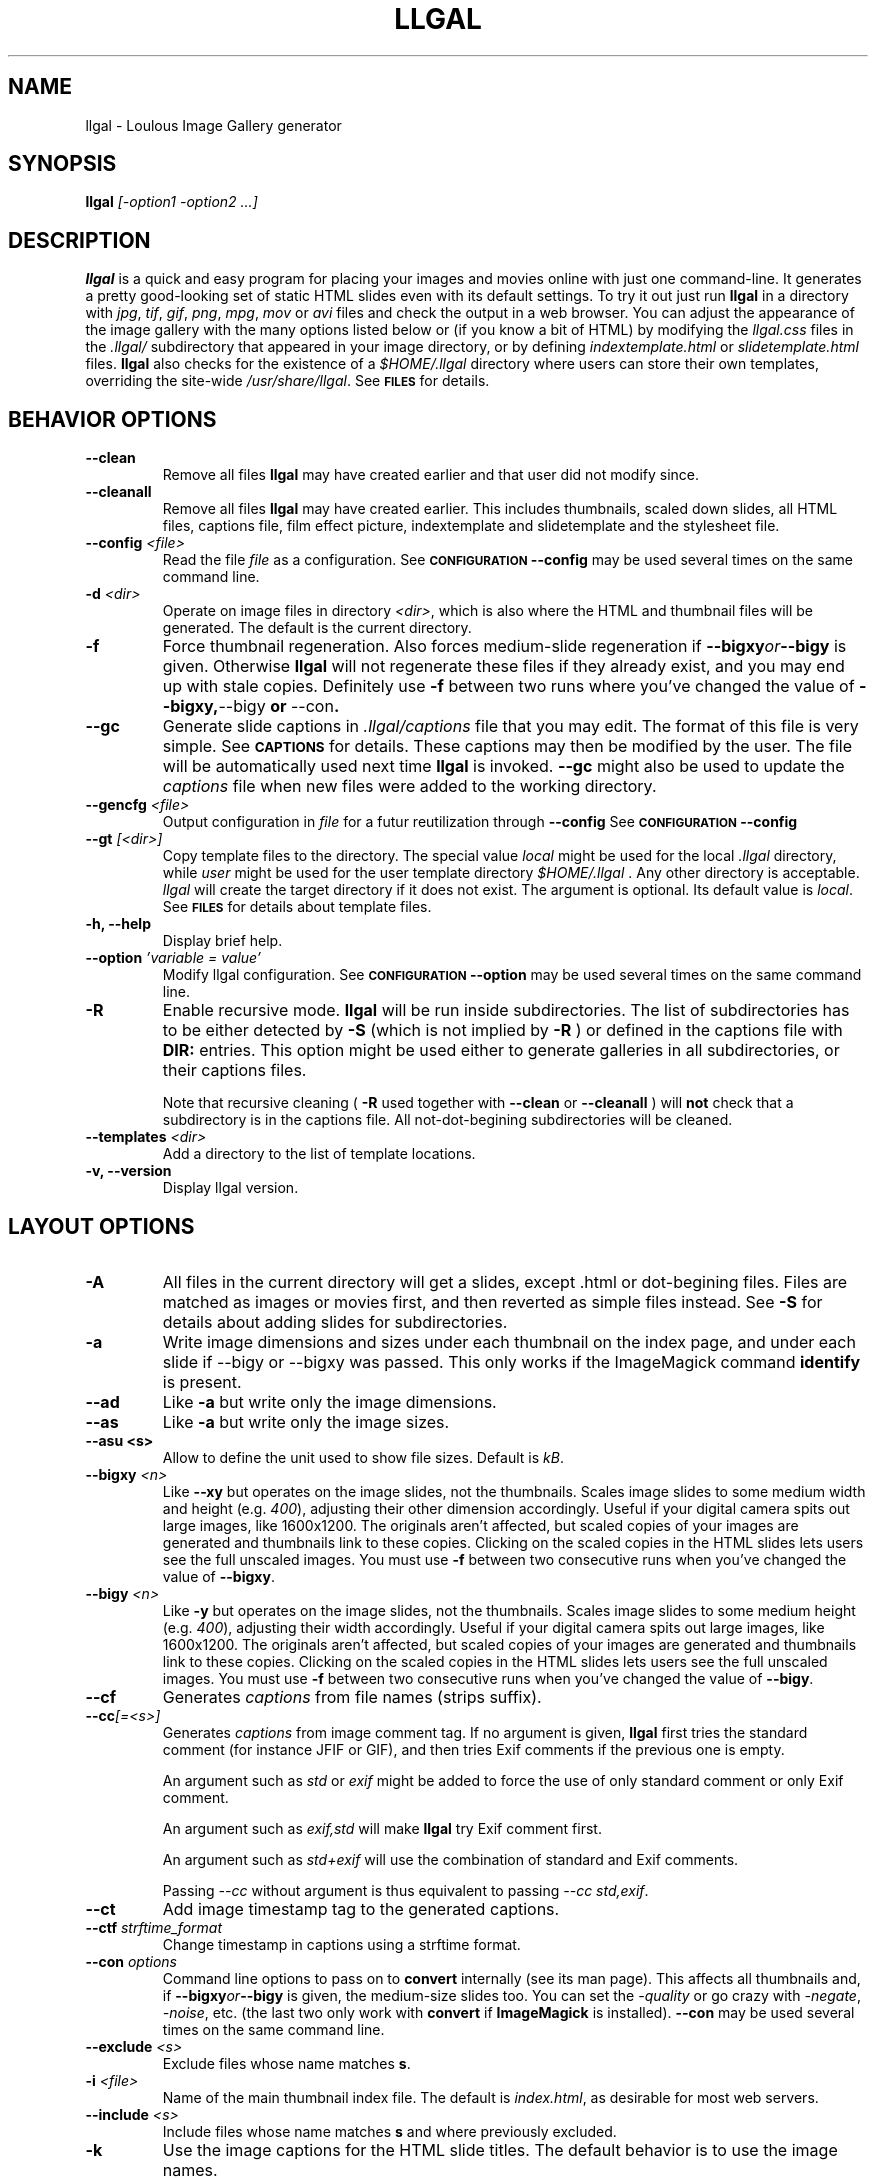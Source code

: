 .\" Process this file with
.\" groff -man -Tascii foo.1
.\"
.TH LLGAL 1 "FEBRUARY 2005"

.SH NAME
llgal \- Loulous Image Gallery generator


.SH SYNOPSIS
.B llgal 
.I [-option1 -option2 ...]


.SH DESCRIPTION
.B llgal
is a quick and easy program for placing your images and movies online with
just one command-line. It generates a pretty good-looking set of static HTML
slides even with its default settings.  To try it out just run 
.B llgal 
in a directory with
.IR jpg ", " tif ", " gif ", " png ", " mpg ", " mov " or " avi
files and check the output in a web browser.  You can adjust the
appearance of the image gallery with the many options listed below or
(if you know a bit of HTML) by modifying the
.IR llgal.css
files in the
.IR .llgal/ " subdirectory that appeared in your"
image directory, or by defining
.IR indextemplate.html " or " slidetemplate.html
files.
.B llgal
also checks for the existence of a
.I "$HOME/.llgal"
directory where users can store their own templates, overriding
the site-wide 
.IR "/usr/share/llgal" .
See
.SM
.B FILES
for details.


.SH BEHAVIOR OPTIONS

.TP
.BI --clean
Remove all files
.B llgal
may have created earlier and that user did not modify since.

.TP
.BI --cleanall
Remove all files
.B llgal
may have created earlier. This includes thumbnails, scaled down slides, all 
HTML files, captions file, film effect picture, indextemplate and slidetemplate 
and the stylesheet file.

.TP
.BI --config " <file>"
Read the file
.I file
as a configuration.
See
.SM
.B CONFIGURATION
.BI --config
may be used several times on the same command line.

.TP
.BI -d " <dir>"
Operate on image files in directory
.IR <dir> ,
which is also where the HTML and thumbnail files will be generated.
The default is the current directory.

.TP
.BI -f
Force thumbnail regeneration.  Also forces medium-slide regeneration if
.BI --bigxy or --bigy
is given.  Otherwise
.B llgal
will not regenerate these files if they already exist, and you may
end up with stale copies.  Definitely use
.BI -f
between two runs where you've changed the value of 
.BR --bigxy, --bigy " or " --con "."

.TP
.BI --gc
Generate slide captions in
.IR ".llgal/captions"
file that you may edit.  The format of this file is very simple.
See
.SM
.B CAPTIONS
for details.
These captions may then be modified by the user.
The file will be automatically used next time
.B llgal
is invoked.
.BI --gc
might also be used to update the
.I captions
file when new files were added to the working directory.

.TP
.BI --gencfg " <file>"
Output configuration in
.IR file
for a futur reutilization through
.BI --config
See
.SM
.B CONFIGURATION
.BI --config

.TP
.BI --gt " [<dir>]"
Copy template files to the directory.
The special value
.IR local
might be used for the local
.I .llgal
directory, while
.IR user
might be used for the user
template directory
.I $HOME/.llgal \fR.
Any other directory is acceptable.
.I llgal
will create the target directory if it does not exist.
The argument is optional.
Its default value is
.IR local \fR.
See
.SM
.B FILES
for details about template files.

.TP
.BI "-h, --help"
Display brief help.

.TP
.BI --option " 'variable = value'"
Modify llgal configuration.
See
.SM
.B CONFIGURATION
.BI --option
may be used several times on the same command line.

.TP
.BI -R
Enable recursive mode.
.B llgal
will be run inside subdirectories.
The list of subdirectories has to be either detected by
.B -S
(which is not implied by
.B -R
) or defined in the captions file with
.B DIR:
entries.
This option might be used either to generate galleries
in all subdirectories, or their captions files.

Note that recursive cleaning (
.BI -R
used together with
.BI --clean
or
.BI --cleanall
) will
.B not
check that a subdirectory is in the captions file.
All not-dot-begining subdirectories will be cleaned.

.TP
.BI --templates " <dir>"
Add a directory to the list of template locations.

.TP
.BI "-v, --version"
Display llgal version.


.SH LAYOUT OPTIONS

.TP
.B -A
All files in the current directory will get a slides,
except .html or dot-begining files.
Files are matched as images or movies first, and then
reverted as simple files instead.
See
.B -S
for details about adding slides for subdirectories.

.TP
.B -a
Write image dimensions and sizes under each thumbnail on the index page,
and under each slide if --bigy or --bigxy was passed.
This only works if the ImageMagick command
.BR identify " is present."

.TP
.B --ad
Like
.B -a
but write only the image dimensions.

.TP
.B --as
Like
.B -a
but write only the image sizes.

.TP
.B --asu " <s>"
Allow to define the unit used to show file sizes. Default is
.IR kB "."

.TP
.BI --bigxy " <n>"
Like
.B --xy
but operates on the image slides, not the thumbnails.  Scales image
slides to some medium width and height (e.g.
.IR 400 "),"
adjusting their other dimension accordingly.  Useful if your digital 
camera spits out large images, like 1600x1200.  The originals aren't 
affected, but scaled copies of your images are generated
and thumbnails link to these copies.  Clicking on the scaled
copies in the HTML slides lets users see the full unscaled images.
You must use
.B -f
between two consecutive runs when you've changed the value of
.BR "--bigxy" .

.TP
.BI --bigy " <n>"
Like
.B -y
but operates on the image slides, not the thumbnails.  Scales image
slides to some medium height (e.g.
.IR 400 "),"
adjusting their width accordingly.  Useful if your digital camera
spits out large images, like 1600x1200.  The originals aren't affected,
but scaled copies of your images are generated
and thumbnails link to these copies.  Clicking on the scaled
copies in the HTML slides lets users see the full unscaled images.
You must use
.B -f
between two consecutive runs when you've changed the value of
.BR "--bigy" .

.TP
.BI --cf
Generates
.I captions
from file names (strips suffix).

.TP
.BI --cc [=<s>]
Generates
.I captions
from image comment tag.
If no argument is given,
.B llgal
first tries the standard comment (for instance JFIF or GIF), and then
tries Exif comments if the previous one is empty.

An argument such as
.I std
or
.I exif
might be added to force the use of only standard comment
or only Exif comment.

An argument such as
.I exif,std
will make
.B llgal
try Exif comment first.

An argument such as
.I std+exif
will use the combination of standard and Exif comments.

Passing
.I --cc
without argument is thus equivalent to passing
.I --cc std,exif\fR.

.TP
.BI --ct
Add image timestamp tag to the generated captions.

.TP
.BI --ctf " strftime_format"
Change timestamp in captions using a strftime format.

.TP
.BI --con " options"
Command line options to pass on to
.BR convert
internally (see its man page).  This affects all thumbnails
and, if
.BI --bigxy or --bigy
is given, the medium-size slides too.  You can set the
.I -quality
or go crazy with
.IR -negate ", " -noise ", etc."
(the last two only work with
.BR convert " if " ImageMagick " is installed)."
.BI --con
may be used several times on the same command line.

.TP
.BI --exclude " <s>"
Exclude files whose name matches \fBs\fR.

.TP
.BI -i " <file>"
Name of the main thumbnail index file.  The default is
.IR index.html ,
as desirable for most web servers.

.TP
.BI --include " <s>"
Include files whose name matches \fBs\fR and where previously excluded.

.TP
.BI -k
Use the image captions for the HTML slide titles.
The default behavior is to use the image names.

.TP
.BI -L
Do not create slides and thumbnails for links (including video, file and url),
but list them after the main gallery index.
Might be used when the directory only contains subgalleries and thus does
not need any slide or thumbnail.

.TP
.BI --li
Replace link labels in slides (usually \fBIndex\fR, \fBPrev\fR and \fBNext\fR)
with images (usually \fBindex.png\fR, \fBprev.png\fR and \fBnext.png\fR).

.TP
.BI --lt
Replace link labels in slides (usually \fBPrev\fR and \fBNext\fR) with
a thumbnail to preview previous/next slide.
If passed together with
.BI --li \fR,
thumbnail preview is used for links to previous/next slide
while the image is for the link to the index is kept. 

.TP
.BI -n
Use the image file names for the HTML slide files.  Otherwise
the default behavior is to simply name your slides
.IR 1.html ", " 2.html ", "
and so on.

.TP
.BI --nc
Omit the image count from the captions.

.TP
.BI --next-gal " <url>"
Add links to the previous gallery located by
.IR <url> \fR.
This option is used internally for recursive galleries, and
thus not documented in
.BI --help \fR.

.TP
.BI -p " <n>"
The cellpadding value of the thumbnail index tables.
The default is 3.

.TP
.BI --parent-gal
Add links to the parent directory.
This option is used internally for recursive galleries, and
thus not documented in
.BI --help \fR.
These links are stored as a header and a footer for the index.
The text in the links might be changed through the
.B parent_gallery_link_text
configuration option.

.TP
.BI --prev-gal " <url>"
Add links to the previous gallery located by
.IR <url> \fR.
This option is used internally for recursive galleries, and
thus not documented in
.BI --help \fR.

.TP
.BI -r
Omit the film effect altogether.  For a simpler look you
can also set the thumbnail background to be the same as the main
index page background with the tile background-color option in the
.IR llgal.css " file."

.TP
.BI --Rl
Add links between subgalleries.

.TP
.BI -S
Each subdirectory will get a dedicated slide.
If a captions file exists, only the subdirectories that
it defines will be processed.
If no captions file exists,
.B llgal
will process all subdirectories but those whose name begins
with a dot.

Contrary to
.B -R
this option will not make
.B llgal
run recursively in subdirectories.
.B -S
does only define the list of subdirectories that appear
in the current gallery.

.TP
.B -s
For the simplest setup, omit all HTML slides.  Clicking the thumbnails on 
the main page will just take users to the plain image files.

.TP
.BI --sort " [rev]<name|iname|size|time|none>"
Change sort criteria when scanning files in the working directory.
Default is \fBname\fR.
Setting to the empty string means \fBnone\fR.
\fBiname\fR is case insensitive sort by names.
\fBdate\fR means \fBtime\fR.
\fBrev\fR might be added for reverse sort.

.TP
.BI -t " <n>"
Height (in pixels) of the tiled image used to simulate the top
and bottom film effect on the thumbnail index page.  This
is 21 for the default
.I .tile.png
image used, but you should set it otherwise if you replace that
file with your own design.

.TP
.BI --title " <s>"
Substitutes the string 
.I <s>
for "<!--TITLE-->" in the index. The default is "Index of Pictures".

.TP
.BI -u
Write image captions under each thumbnail on the index page.
If you have a
.I captions
file, then the captions are read from there.

.TP
.BI -w " <n>"
Set the thumbnail rows to be
.I <n>
images wide in the main index file.  Default is 5.

.TP
.BI --www
Make all
.B llgal
files world-readable.

.TP
.BI --wx " <n>"
Set the thumbnail rows to be 
.I <n>
pixels wide at maximum. The number of thumbnails per row, given in
.BI -w
is reduced if necessary. Default is to honor
.BI -w
without regard to the resulting row width.

.TP
.BI --xy " <n>"
Scale thumbnails to
.I <n>
pixels along their longest dimension.  This value is passed to
.B pnmscale
and only works properly for
.I jpg
images.

.TP
.BI -y " <n>"
Scale all thumbnails to the same height of 
.IR <n> " pixels."
The default is 75 pixels.


.SH CAPTIONS
When called with
.I --gc
.B llgal
generates (or updates if already existing) the
.IR captions
file in the
.IR .llgal
subdirectory.

When
.I --gc
is not passed, if the
.IR captions
file exists,
.B llgal
will automatically use it to generate slide captions in the gallery.
If
.IR captions
does not exist,
.B llgal
generates captions on the fly and use them in the gallery.

Generating the
.IR captions
file with
.I --gc
before actually using it makes it possible to modify them
(especially to add comments)
or change the order of the slides in the gallery

.B IMG: <filename> ---- <caption>
.RS
defines an image (when omitted,
.B IMG:
is the default type).
.RE
.B MVI: <filename> ---- <linktext> ---- <caption>
.RS
defines a movie.
.RE
.B TXT: <text in slide> ---- <caption>
.RS
defines a text slide.
.RE
.B LNK: <url> ---- <linktext> ---- <caption>
.RS
defines a link slide.
.RE
.B FIL: <url> ---- <linktext> ---- <caption>
.RS
defines a link to another file (typically neither an image nor a movie)
.RE
.B DIR: <dir> ---- <linktext> ---- <caption>
.RS
defines a subdirectory slide.
.RE
.B TITLE: <title>
.RS
defines the title of the gallery.
.RE
.B INDEXHEAD: <one header>
.RS
defines a header (multiple ones are possible).
.RE
.B INDEXFOOT: <one footer>
.RS
defines a footer (multiple ones are possible).
.RE
.TP
Note that you can use whatever HTML syntax in the captions.
.RE
Line begining with a
.RI #
are ignored.


.SH CONFIGURATION

Before parsing command line options, llgal reads several configuration
files. It starts with
.IR /etc/llgal/llgalrc
then reads
.IR $HOME/.llgal/llgalrc
then the 
.IR .llgal/llgalrc
file in the gallery directory
and finally the local
.IR .llgal/llgalrc
file.
Note that obsolete
.IR .llgalrc
are read together with each
.IR .llgal/llgalrc
file.
Additional configuration files may also be defined with the
.I --config
option.

These files may change llgal configuration in the same way command
line options do, and even more.
All following options may also be used on the command line through
.I "--option 'variable = value'"\fR.

See also
.IR /etc/llgal/llgalrc
for details about these options and their default values.

.B llgal directories:

.I llgal_share_dir = \fI"path"
.RS
The location of llgal share directory where template are stored.
Usually \fB/usr/share/llgal\fR or \fB/usr/local/share/llgal\fR.
.RE
.I user_share_dir = \fI"path"
.RS
The location of the per-user share directory where template are stored.
If they exists, these files are used instead of the system-wide files.
Default is \fB$HOME/.llgal\fR.
.RE
.I template_dir = \fI"path"
.RS
Additional template directories [--templates].
This option may be used multiple times.
.RE

.B Names of generic llgal files:

.I captions_header_filename = \fI"filename"
.RS
Name of the captions header file that is inserted at the begining of
generated captions files.
Default is \fBcaptions.header\fR.
.RE
.I css_filename = \fI"filename"
.RS
Name of the CSS file.
Default is \fBllgal.css\fR.
.RE
.I filmtile_filename = \fI"filename"
.RS
Name of the film tile image.
Default is \fBtile.png\fR.
.RE
.I index_link_image_filename = \fI"filename"
.RS
Change image name for link to the index.
Default is \fB"index.png"\fR.
.RE
.I next_slide_link_image_filename = \fI"filename"
.RS
Change image name for link to the next slide.
Default is \fB"next.png"\fR.
.RE
.I previous_slide_link_image_filename = \fI"filename"
.RS
Change image name for link to the previous slide.
Default is \fB"prev.png"\fR.
.RE
.I indextemplate_filename = \fI"filename"
.RS
Name of the HTML index template.
Default is \fBindextemplate.html\fR.
.RE
.I slidetemplate_filename = \fI"filename"
.RS
Name of the HTML slide template.
Default is \fBslidetemplate.html\fR.
.RE

.B Location and name of generated files:

.I local_llgal_dir = \fI"subdirectory name"
.RS
The name of the subdirectory where llgal generated files will be stored.
Default is \fB.llgal\fR.
.RE
.I index_filename = \fI"filename"
.RS
Name of the generated index file [-i <s>].
Default is \fBindex.html\fR.
.RE
.I slide_filenameprefix = \fI"filename prefix"
.RS
Prefix of generated HTML slide filenames.
Default is \fB""\fR.
.RE
.I slide_filenameprefix_nofile = \fI"filename prefix"
.RS
Prefix of slide filenames when generated from filename
while there's no file associated (text, link, ...).
Default is \fBNOFILE\fR.
.RE
.I scaled_image_filenameprefix = \fI"filename prefix"
.RS
Prefix used to determine slide-image filenames from original images
(in case of --bigxy or --bigy).
Default is \fBscaled_\fR.
.RE
.I thumbnail_image_filenameprefix = \fI"filename prefix"
.RS
Prefix used to determine thumbnail filenames from original images.
Default is \fBthumb_\fR.
.RE
.I captions_filename = \fI"filename"
.RS
Name of the caption file that will be generated when llgal is called with --gc,
or will be automatically used if it exists to generate slide captions.
Default is \fBcaptions\fR.
.RE

.B Index:

.I index_cellpadding = <pixels>
.RS
Cellpadding in the index table [-p <n>].
Default is \fB3\fR.
.RE
.I list_links = <0/1>
.RS
List links after the main gallery thumbnail index [-L].
Default is \fB0\fR (disabled).
.RE
.I pixels_per_row = <pixels>
.RS
Pixels per row of thumbnails in index [-wx <n>].
Default is \fB0\fR (unlimited).
.RE
.I thumbnails_per_row = <pixels>
.RS
Thumbnails per row in index [-w <n>].
Default is \fB5\fR.
.RE
.I thumbnail_height_max = <pixels>
.RS
Maximal height of thumbnails [-y <n>].
Default is \fB75\fR.
.RE
.I thumbnail_width_max = <pixels>
.RS
Maximal width of thumbnails [--xy <n>]
Default is \fB0\fR (unlimited).
.RE
.I show_caption_under_thumbnails = <0/1>
.RS
Write captions under thumbnails [-u].
Default is \fB0\fR (disabled).
.RE
.I show_no_film_effect = <0/1>
.RS
Omit film effect [-r].
Default is \fB1\fR (enabled).
.RE
.I tile_height = <pixels>
.RS
Film tile height [-t <n>].
Default is \fB21\fR.
.RE

.B Slides:

.I make_no_slides = <0/1>
.RS
Make no slides [-s].
Default is \fB0\fR (make slides).
.RE
.I make_slide_filename_from_filename = <0/1>
.RS
Use filenames as slide filenames [-n].
Default is \fB0\fR (disabled).
.RE
.I make_slide_filename_from_extension = <0/1>
.RS
Also use extension in slide filename when generated from filename.
Default is \fB0\fR (disabled).
.RE
.I slide_width_max = <pixels>
.RS
Maximal width of slides [--bigy <n>].
Default is \fB0\fR (unlimited).
.RE
.I slide_height_max = <pixels>
.RS
Maximal height of slides [--bigxy <n>, --bigy <n>].
Default is \fB0\fR (unlimited).
.RE
.I text_slide_width = <pixels>
.RS
Default width of text slides.
Default is \fB400\fR.
.RE
.I text_slide_height = <pixels>
.RS
Default height of text slides.
Default is \fB300\fR.
.RE
.I index_link_image = <0/1>
.RS
Use an image instead of a text label for the link to the index [--li].
Default is \fB0\fR (disabled).
.RE
.I prev_slide_link_image = <0/1>
.RS
Use an image instead of a text label for the link to the previous slide [--li].
Default is \fB0\fR (disabled).
.RE
.I next_slide_link_image = <0/1>
.RS
Use an image instead of a text label for the link to the next slide [--li].
Default is \fB0\fR (disabled).
.RE
.I prev_slide_link_preview = <0/1>
.RS
Use a thumbnail preview instead of a text label for the link to the previous slide [--lt].
Default is \fB0\fR (disabled).
.RE
.I next_slide_link_preview = <0/1>
.RS
Use a thumbnail preview instead of a text label for the link to the next slide [--lt].
Default is \fB0\fR (disabled).
.RE
.I make_slide_title_from_caption = <0/1>
.RS
Generate slide titles from captions [-k].
Default is \fB0\fR (disabled).
.RE

.B Captions:

.I captions_removal_line = \fI"string"
.RS
This line will be added to the caption file llgal will generate when called with --gc.
If the user doesn't want igal to remove this caption file when called with --clean,
he just needs to remove this line from the file.
Default is \fB"REMOVE THIS LINE IF LLGAL SHOULD NOT REMOVE THIS FILE"\fR.
.RE
.I make_caption_from_filename = <0/1>
.RS
Generate captions from filenames [-C].
Default is \fB0\fR (disabled).
.RE
.I make_caption_from_image_comment = ",-separated strings of +-separated strings"
.RS
Generate captions from image comment tag [--cc].
Default is \fB""\fR (disabled).
.RE
.I make_caption_from_image_comment = <0/1>
.RS
Add image timestamp to generated captions [--ct].
Default is \fB0\fR (disabled).
.RE
.I show_dimensions = <0/1>
.RS
Show image dimensions [-a, -ad].
Default is \fB0\fR (disabled).
.RE
.I show_size = <0/1>
.RS
Show file sizes [-a, -as].
Default is \fB0\fR (disabled).
.RE
.I show_no_slide_counter = <0/1>
.RS
Do not show slide counter in captions [--nc].
Default is \fB0\fR (show counter).
.RE

.B Text:

.I index_title = \fI"string"
.RS
Title of the gallery [--title <s>].
Default is \fB"Index of pictures"\fR.
.RE
.I parent_gallery_link_text = \fI"string"
.RS
Label of the link to the parent directory.
Default is \fB"Back to parent gallery"\fR.
.RE
.I index_link_text = \fI"string"
.RS
Label of the link from a slide to the index.
Default is \fB"Index"\fR.
.RE
.I prev_slide_link_text = \fI"string"
.RS
Label of the link from a slide to the prev one.
Default is \fB"Prev&gt;&gt;"\fR.
.RE
.I next_slide_link_text = \fI"string"
.RS
Label of the link from a slide to the next one.
Default is \fB"Next&gt;&gt;"\fR.
.RE
.I MVI_link_text = \fI"string"
.RS
Text prefixing the filename when generating link text for movies without
a captions file.
Default is \fB"Open movie "\fR.
.RE
.I FIL_link_text = \fI"string"
.RS
Text prefixing the filename when generating link text for files without
a captions file.
Default is \fB"Download file "\fR.
.RE
.I DIR_link_text = \fI"string"
.RS
Text prefixing the filename when generating link text for directories
without a captions file.
Default is \fB"Open subgallery "\fR.
.RE
.I alt_full_text = \fI"string"
.RS
Text shown as an image alternative for full-size images in slides.
Default is \fB""\fR.
.RE
.I alt_scaled_text = \fI"string"
.RS
Text shown as an image alternative for scaled images in slides.
Default is \fB"Scaled image "\fR.
.RE
.I alt_thumbnail_text = \fI"string"
.RS
Text shown as an image alternative for thumbnails in the index.
Default is \fB"Thumbnail "\fR.
.RE
.I over_scaled_text = \fI"string"
.RS
Text shown when the mouse pointer is over a scaled image in a slide.
Default is \fB"Click to see full size"\fR.
.RE
.I over_thumbnail_text = \fI"string"
.RS
Text shown when the mouse pointer is over a thumbnail.
Default is \fB"Click to enlarge "\fR.
.RE
.I over_index_link_text = \fI"string"
.RS
Text shown when the mouse pointer is over a link from a slide to the index.
Default is \fB"Return to the index"\fR.
.RE
.I over_prev_slide_link_text = \fI"string"
.RS
Text shown when the mouse pointer is over a link from a slide to the previous one.
Default is \fB"Previous slide "\fR.
.RE
.I over_next_slide_link_text = \fI"string"
.RS
Text shown when the mouse pointer is over a link from a slide to the next one.
Default is \fB"Next slide "\fR.
.RE
.I show_size_unit = \fI"string"
.RS
Unit to be used when printing sizes [-asu <s>]
Default is \fB"kB"\fR.
.RE
.I timestamp_format_in_caption = "timestamp format"
.RS
Generate captions from image comment tag [--ctf <s>].
Default is \fB"%Y-%m-%d %H:%M:%S"\fR.
.RE

.B Recursion:

.I make_recursive = <0/1>
.RS
Run recursively in subdirectories [-R].
Default is \fB0\fR (disabled).
.RE
.I parent_gallery_link = <0/1>
.RS
Add links to the parent directory [--parent].
Default is \fB0\fR (disabled).
.RE

.B What files to insert in the gallery:

.I image_extensions = \fI"|-separated strings"
.RS
Extensions that are matched when searching images
Default is \fB"jpe?g|tiff?|png|gif"\fR.
.RE
.I movie_extensions = \fI"|-separated strings"
.RS
Extensions that are matched when searching movies
Default is \fB"mpe?g|mov|avi"\fR.
.RE
.I add_all_files = <0/1>
.RS
Add all files to the list of entries, not only images and movies [-A].
Default is \fB0\fR (disabled).
.RE
.I add_subdirs = <0/1>
.RS
Add subdirectories to the list of entries [-S].
Default is \fB0\fR (disabled).
.RE
.I exclude = \fI"string"
.RS
Exclude files whose name matches [--exclude <s>].
This option may be used several times.
Dot begining files and html files are excluded by default.
.RE
.I include = \fI"string"
.RS
Include files whose name matches and were previously excluded [--include <s>].
This option may be used several times.
The order of includes and excludes is respected.
.RE
.I sort_criteria = \fI"string"
.RS
Sort criteria when scanning files in the working directory.
Default is \fBname\fR.
.RE

.B Various:

.I convert_options = \fI"string"
.RS
Options to pass to convert [--con <s>].
This option may be used several times.
Default is \fB""\fR.
.RE
.I scaled_convert_options = \fI"string"
.RS
Additional options to pass to convert when creating slides.
Default is \fB""\fR.
.RE
.I thumbnail_convert_options = \fI"string"
.RS
Additional options to pass to convert when creating thumbnails.
Default is \fB""\fR.
.RE
.I www_access_rights = <0/1>
.RS
Make all generated files world readable [-www].
Default is \fB0\fR (disabled).
.RE
.I config_file = <s>
.RS
Additional configuration file [--config <s>].
This option may be used several times.
.RE


.SH LANGUAGE
All configuration options produce english text by default.
If you wish to create your gallery in another language, you should
create an additional configuration file (or modify the system-wide
one) to update all configuration options of the
.B Text
section.

Additionally, you might have to modify several static strings in
the templates (\fBindextemplate.html\fR and \fBslidetemplate.html\fR),
for instance \fBIndex\fR, \fBPrev\fR and \fBNext\fR.


.SH CHARACTER ENCODING
If a filename contains non-ascii characters which are not safely
representable in a URL,
.BI llgal
will escape them using the method RFC 2396 specifies.
This may raise problems if the web server has a different notion
of character encoding than the machine
.BI llgal
runs on.
See also
.I http://www.w3.org/TR/html4/appendix/notes.html#h-B.2\n"


.SH NOTES
Note that all numerical options may be resetted to their default value
by setting them a negative value.


.SH FILES
.RE
.I /etc/llgal/llgalrc
.I $HOME/.llgal/llgalrc
.I .llgal/llgalrc
.RS
System-wide, per-user and local configuration files. See
.SM
.B CONFIGURATION
for details.

.RE
.I /usr/share/llgal/llgal.css
.RS
The default style sheet template.
.RE
.I /usr/share/llgal/tile.png
.RS
The tiled image used for the film effect.
.RE
.I /usr/share/llgal/index.png
.RS
The link image used for the index.
.RE
.I /usr/share/llgal/prev.png
.RS
The link image used for the previous slide.
.RE
.I /usr/share/llgal/next.png
.RS
The link image used for the next slide.
.RE
All files are required on the website.
.BR llgal
will copy them to the local
IR .llgal
file during gallery generation.

.RE
.I /usr/share/llgal/indextemplate.html
.RS
The default index template file.
.RE
.I /usr/share/llgal/slidetemplate.html
.RS
The default file used to generate slides.
.RE
These files are not required on the website.
But,
.BR llgal
will thus them to generate HTML webpages og the gallery.

The user may change all these templates by storing files with
the same name in its user template directory
.IR $HOME/.llgal
or in the local
.IR .llgal
directory.
The former defines user-specific templates that will be used
each time the user generate a gallery.
The later defines gallery-specific templates that will be used
for the local gallery.
A local template is used by default if it exists.
A user template is used if it exists and no local template exists.
Finally, system-wide templates are used if no local and user
templates override them.

It is also possible to add custom template directories (with
.I --templates
) that will be used to get templates before trying in the user
and in the system-wide template directories.

The option
.IR --gt
might be used to get copies of template files in the local
or in the user template directory.


.SH EXAMPLES
Run
.B llgal
in a directory with 
.IR jpg ", " gif ", " png ", " mpg " or " avi
files to see what it does.  Then
play with the options described above and use
.B -h
if you need a quick listing.


.SH BUGS
There are always some.  If you find any let me know.


.SH AUTHOR
Brice Goglin <Brice.Goglin@ens-lyon.org>
